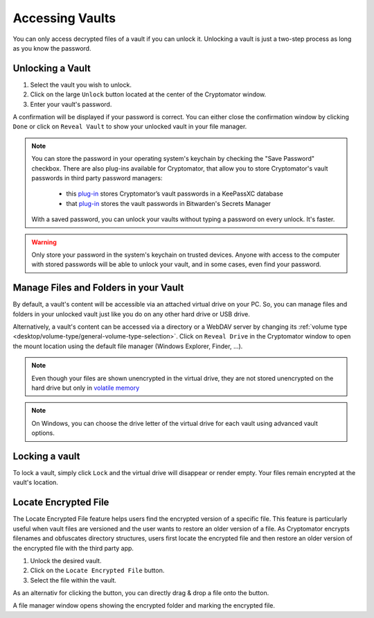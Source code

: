 Accessing Vaults
================

You can only access decrypted files of a vault if you can unlock it. Unlocking a vault is just a two-step process as long as you know the password.

.. image:: ../img/desktop/vault-detail-locked.png
    :alt: Cryptomator window showing a locked vault


.. _desktop/accessing-vaults/unlocking-a-vault:

Unlocking a Vault
-----------------

1. Select the vault you wish to unlock.
2. Click on the large ``Unlock`` button located at the center of the Cryptomator window.
3. Enter your vault's password.

A confirmation will be displayed if your password is correct.
You can either close the confirmation window by clicking ``Done`` or click on ``Reveal Vault`` to show your unlocked vault in your file manager.

.. image:: ../img/desktop/unlock-prompt.png
    :alt: Vault unlock dialog

.. note::

    You can store the password in your operating system's keychain by checking the "Save Password" checkbox. There are also plug-ins available for Cryptomator, that allow you to store Cryptomator's vault passwords in third party password managers:

      - this `plug\-in <https://plugin.purejava.org>`_ stores Cryptomator’s vault passwords in a KeePassXC database
      - that `plug\-in <https://github.com/purejava/cryptomator-bitwarden/wiki>`_ stores the vault passwords in Bitwarden's Secrets Manager

    With a saved password, you can unlock your vaults without typing a password on every unlock. It's faster.

.. warning::

    Only store your password in the system's keychain on trusted devices. 
    Anyone with access to the computer with stored passwords will be able to unlock your vault, and in some cases, even find your password.

.. image:: ../img/desktop/unlock-success.png
    :alt: Vault unlock success dialog


.. _desktop/accessing-vaults/working-with-the-unlocked-vault:

Manage Files and Folders in your Vault
--------------------------------------

By default, a vault's content will be accessible via an attached virtual drive on your PC.
So, you can manage files and folders in your unlocked vault just like you do on any other hard drive or USB drive.

Alternatively, a vault's content can be accessed via a directory or a WebDAV server by changing its :ref:`volume type <desktop/volume-type/general-volume-type-selection>`. 
Click on ``Reveal Drive`` in the Cryptomator window to open the mount location using the default file manager (Windows Explorer, Finder, ...).

.. note::

     Even though your files are shown unencrypted in the virtual drive, they are not stored unencrypted on the hard drive but only in `volatile memory <https://en.wikipedia.org/wiki/Volatile_memory>`_

.. image:: ../img/desktop/vault-detail-unlocked.png
    :alt: Cryptomator window showing an unlocked vault

.. note::

    On Windows, you can choose the drive letter of the virtual drive for each vault using advanced vault options.


.. _desktop/accessing-vaults/locking-a-vault:

Locking a vault
---------------

To lock a vault, simply click ``Lock`` and the virtual drive will disappear or render empty. Your files remain encrypted at the vault's location.

.. image:: ../img/desktop/vault-detail-locked.png
    :alt: Cryptomator window showing an locked vault

Locate Encrypted File
---------------------

The Locate Encrypted File feature helps users find the encrypted version of a specific file. This feature is particularly useful when vault files are versioned and the user wants to restore an older version of a file. As Cryptomator encrypts filenames and obfuscates directory structures, users first locate the encrypted file and then restore an older version of the encrypted file with the third party app.

1. Unlock the desired vault.
2. Click on the ``Locate Encrypted File`` button.
3. Select the file within the vault.

As an alternativ for clicking the button, you can directly drag & drop a file onto the button.

A file manager window opens showing the encrypted folder and marking the encrypted file.

.. raw:: html

    <video width="640" height="360" controls autoplay loop muted>
      <source src="../_static/vid/locate-encrypted-file.mov" type="video/mp4">
      Your browser does not support the video tag.
    </video>

